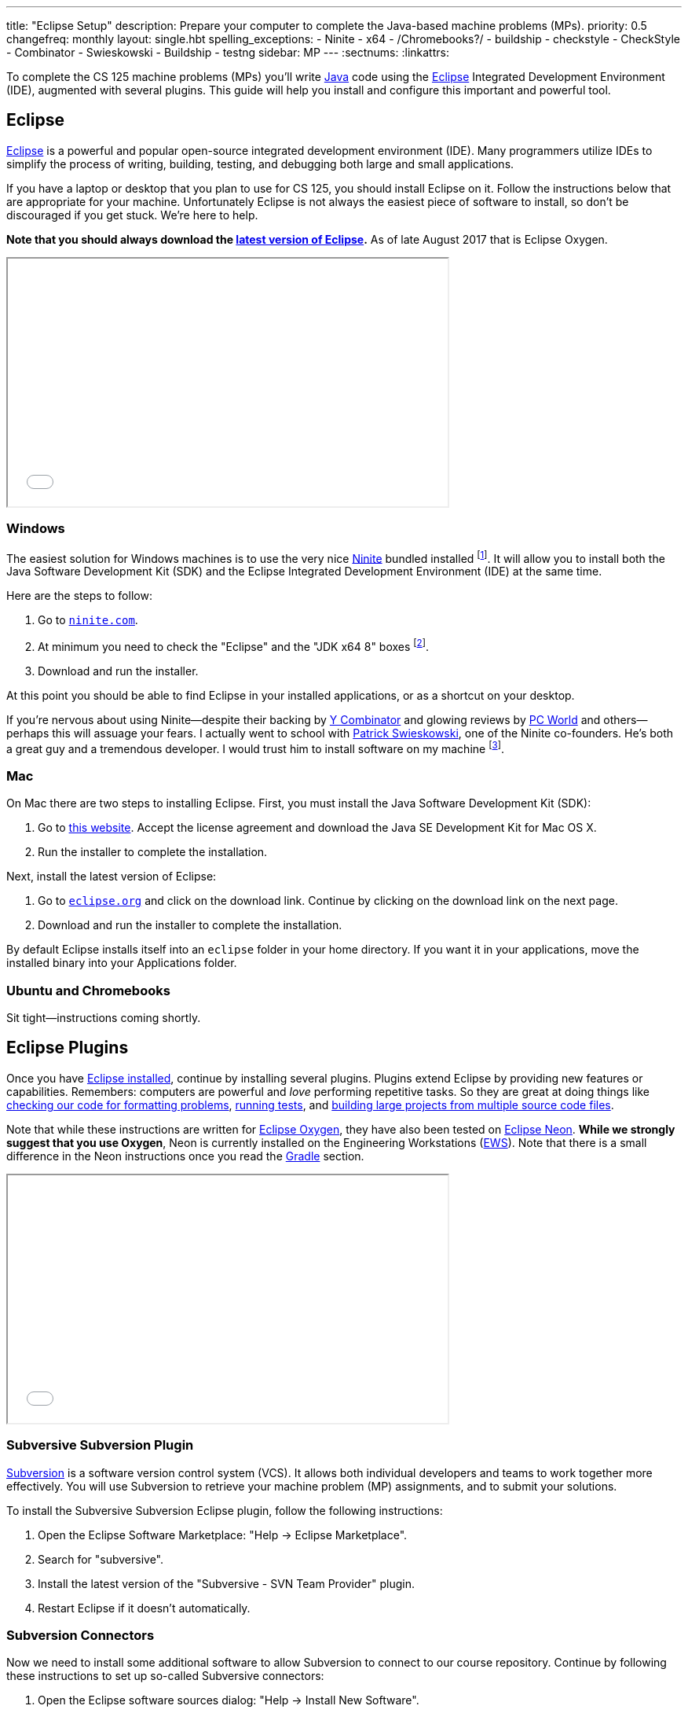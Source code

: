 ---
title: "Eclipse Setup"
description:
  Prepare your computer to complete the Java-based machine problems (MPs).
priority: 0.5
changefreq: monthly
layout: single.hbt
spelling_exceptions:
  - Ninite
  - x64
  - /Chromebooks?/
  - buildship
  - checkstyle
  - CheckStyle
  - Combinator
  - Swieskowski
  - Buildship
  - testng
sidebar: MP
---
:sectnums:
:linkattrs:

[.lead]
//
To complete the CS 125 machine problems (MPs) you'll write
//
https://www.java.com/en/[Java]
//
code using the
//
http://www.eclipse.org/home/index.php[Eclipse]
//
Integrated Development Environment (IDE), augmented with several plugins.
//
This guide will help you install and configure this important and powerful
tool.

[[eclipse]]
== Eclipse

[.lead]
//
http://www.eclipse.org/home/index.php[Eclipse]
//
is a powerful and popular open-source integrated development environment
(IDE).
//
Many programmers utilize IDEs to simplify the process of writing, building,
testing, and debugging both large and small applications.

If you have a laptop or desktop that you plan to use for CS 125, you should
install Eclipse on it.
//
Follow the instructions below that are appropriate for your machine.
//
Unfortunately Eclipse is not always the easiest piece of software to install,
so don't be discouraged if you get stuck.
//
We're here to help.

**Note that you should always download the
https://www.eclipse.org/downloads/[latest version of Eclipse].**
//
As of late August 2017 that is Eclipse Oxygen.

++++
<div class="row justify-content-center mt-3 mb-3">
  <div class="col-12 col-lg-8">
    <div class="embed-responsive embed-responsive-4by3">
      <iframe class="embed-responsive-item" width="560" height="315" src="//www.youtube.com/embed/LN-pvim9HKE" allowfullscreen></iframe>
    </div>
  </div>
</div>
++++

=== Windows

The easiest solution for Windows machines is to use the very nice
https://ninite.com/[Ninite] bundled installed
footnote:[Ninite is actually the creation of a student I
know from college&dash;which is how I found out about it.].
//
It will allow you to install both the Java Software Development Kit (SDK) and
the Eclipse Integrated Development Environment (IDE) at the same time.

Here are the steps to follow:

. Go to https://ninite.com/[`ninite.com`].
//
. At minimum you need to check the "Eclipse" and the "JDK x64 8" boxes
footnote:[Of course, if you want other software this is a good time to get
it!].
//
. Download and run the installer.

At this point you should be able to find Eclipse in your installed
applications, or as a shortcut on your desktop.

If you're nervous about using Ninite&mdash;despite
their backing by http://www.ycombinator.com/[Y Combinator] and glowing reviews
by http://www.ycombinator.com/[PC World] and others&mdash;perhaps this will
assuage your fears.
//
I actually went to school with
https://www.crunchbase.com/person/patrick-swieskowski#/entity[Patrick
Swieskowski], one of the Ninite co-founders.
//
He's both a great guy and a tremendous developer.
//
I would trust him to install software on my machine footnote:[I actually found
out about Ninite because I looked him up once. Normally I have little interest
in Windows software.].

=== Mac

On Mac there are two steps to installing Eclipse.
//
First, you must install the Java Software Development Kit (SDK):

. Go to
http://www.oracle.com/technetwork/java/javase/downloads/jdk8-downloads-2133151.html[this
website].
//
Accept the license agreement and download the Java SE Development Kit for Mac
OS X.
//
. Run the installer to complete the installation.

Next, install the latest version of Eclipse:

. Go to https://eclipse.org/[`eclipse.org`] and click on the download link.
Continue by clicking on the download link on the next page.
//
. Download and run the installer to complete the installation.

By default Eclipse installs itself into an `eclipse` folder in your home
directory.
//
If you want it in your applications, move the installed binary into your
Applications folder.

=== Ubuntu and Chromebooks

Sit tight&mdash;instructions coming shortly.

[[plugins]]
== Eclipse Plugins

[.lead]
//
Once you have <<eclipse, Eclipse installed>>, continue by installing several
plugins.
//
Plugins extend Eclipse by providing new features or capabilities.
//
Remembers: computers are powerful and _love_ performing repetitive tasks.
//
So they are great at doing things like <<checkstyle, checking our code for formatting
problems>>, <<testng,running tests>>, and <<gradle, building large projects from multiple source code
files>>.

Note that while these instructions are written for
//
https://projects.eclipse.org/releases/oxygen[Eclipse Oxygen],
//
they have also been tested on
//
https://projects.eclipse.org/releases/neon[Eclipse Neon].
//
**While we strongly suggest that you use Oxygen**, Neon is currently installed
on the Engineering Workstations (https://it.engineering.illinois.edu/ews[EWS]).
//
Note that there is a small difference in the Neon instructions once you read the
<<gradle, Gradle>> section.

++++
<div class="row justify-content-center mt-3 mb-3">
  <div class="col-12 col-lg-8">
    <div class="embed-responsive embed-responsive-4by3">
      <iframe class="embed-responsive-item" width="560" height="315" src="//www.youtube.com/embed/BCBV_ONqMmA" allowfullscreen></iframe>
    </div>
  </div>
</div>
++++

[[subversive]]
=== Subversive Subversion Plugin

https://subversion.apache.org/[Subversion] is a software version control
system (VCS).
//
It allows both individual developers and teams to work together more
effectively.
//
You will use Subversion to retrieve your machine problem (MP) assignments, and
to submit your solutions.

To install the Subversive Subversion Eclipse plugin, follow the following
instructions:

. Open the Eclipse Software Marketplace: "Help &rarr; Eclipse Marketplace".
//
. Search for "subversive".
//
. Install the latest version of the "Subversive - SVN Team Provider" plugin.
//
. Restart Eclipse if it doesn't automatically.

[[connectors]]
=== Subversion Connectors

Now we need to install some additional software to allow Subversion to connect
to our course repository.
//
Continue by following these instructions to set up so-called Subversive
connectors:

. Open the Eclipse software sources dialog: "Help &rarr; Install New
Software".
//
. Work with link:http://community.polarion.com/projects/subversive/download/eclipse/6.0/update-site/[http://community.polarion.com/projects/subversive/download/eclipse/6.0/update-site/, role="noclick"]
//
and click "Add".
//
. Name the repository anything you want&mdash; "Subversive Connectors" is
fine.
//
. Select both the "Subversive SVN Connectors" and "Subversive SVN Connectors
Sources" checkboxes.
//
. Complete the rest of the installation dialog. When it prompts you about
installing untrusted sources, click install anyway.
//
. Eclipse should restart again, at which point you are all done.

[[checkstyle]]
=== checkstyle

When you write code, style matters.
//
This is particularly important as you start to work with others.
//
Inconsistent style produces code that is hard for others to read and understand.

As a result, almost all large footnote:[and even most small] software projects
produce _style guidelines_.
//
These are rules about how code should be formatted to ensure consistency across
multiple developers.
//
Some languages, like https://golang.org/[Go], have even gone as far to make
certain stylistic choices part of the code language specification.

To prepare you for the big wide communal world of programming, we're going to
have you install and use an Eclipse style checking plugin.
//
http://checkstyle.sourceforge.net/[checkstyle] is a Java style checking tool
that is used and supported by large companies that write Java&mdash;including
Google footnote:[Most Android app development is done in Java.].
//
Our style guidelines are based on the
http://www.oracle.com/technetwork/java/javase/documentation/codeconvtoc-136057.html[Sun
Code Conventions].

Installing the checkstyle plugin for Eclipse is fairly easy by using the
software marketplace:

. Open the Eclipse Software Marketplace: "Help &rarr; Eclipse Marketplace".
//
. Search for "checkstyle".
//
. Install the latest version of the "CheckStyle" plugin.
//
. Restart Eclipse if it doesn't automatically.

[[testng]]
=== TestNG

Writing good tests are an important part of effective software development.
//
Eclipse comes with built-in support for the http://junit.org/[JUnit] testing
framework, but we may want to experiment with another testing framework called
http://testng.org/[TestNG].
//
It has some nice features that JUnit lacks&mdash;even if it has a much uglier
website.

The process is quite similar to the one for <<checkstyle, checkstyle>>:

. Open the Eclipse Software Marketplace: "Help &rarr; Eclipse Marketplace".
//
. Search for "testng".
//
. Install the latest version of the "TestNG for Eclipse" plugin.
//
. Restart Eclipse if it doesn't automatically.

[[gradle]]
=== Gradle

Building large software projects consisting of multiple source code files is a
complex process.
//
To address this problem, developers frequently use so-called _build systems_
to automate this process.
//
Build systems can intelligently determine what steps need to be taken to build
a complete application, automatically do things like check style (using tools
like <<checkstyle, checkstyle>>) or run tests (using tools like <<testng,
TestNG>>).
//
We're also going to use Gradle to run the tests on your code that will produce
your grade for each MP.

https://gradle.org/[Gradle] is a build system.
//
It is frequently used for Java projects, but can be used to build a variety of
different kinds of software projects.

The instructions that follow are slightly different for Oxygen and Neon, so make
sure that you follow the ones appropriate to your version of Eclipse.

==== Oxygen

Gradle is actually so important that Eclipse Oxygen comes with it pre-installed.
//
Unfortunately, the bundled version is out of date so we need to update it
manually.

Here's what to do:

. Open the Eclipse Software Marketplace: "Help &rarr; Eclipse Marketplace".
//
. Search for "buildship". It should say "Installed".
//
. Click on "Installed", then "Update".
//
. Accept the license agreement.
//
. Restart Eclipse if it doesn't automatically.

==== Neon

Unlike Oxygen, Eclipse Neon _does not_ come with Gradle installed.
//
But it's easy to install it.
//
Here's what to do:

. Open the Eclipse Software Marketplace: "Help &rarr; Eclipse Marketplace".
//
. Install the latest version of the "Buildship Gradle Integration 2.0" plugin.
//
. Restart Eclipse if it doesn't automatically.

